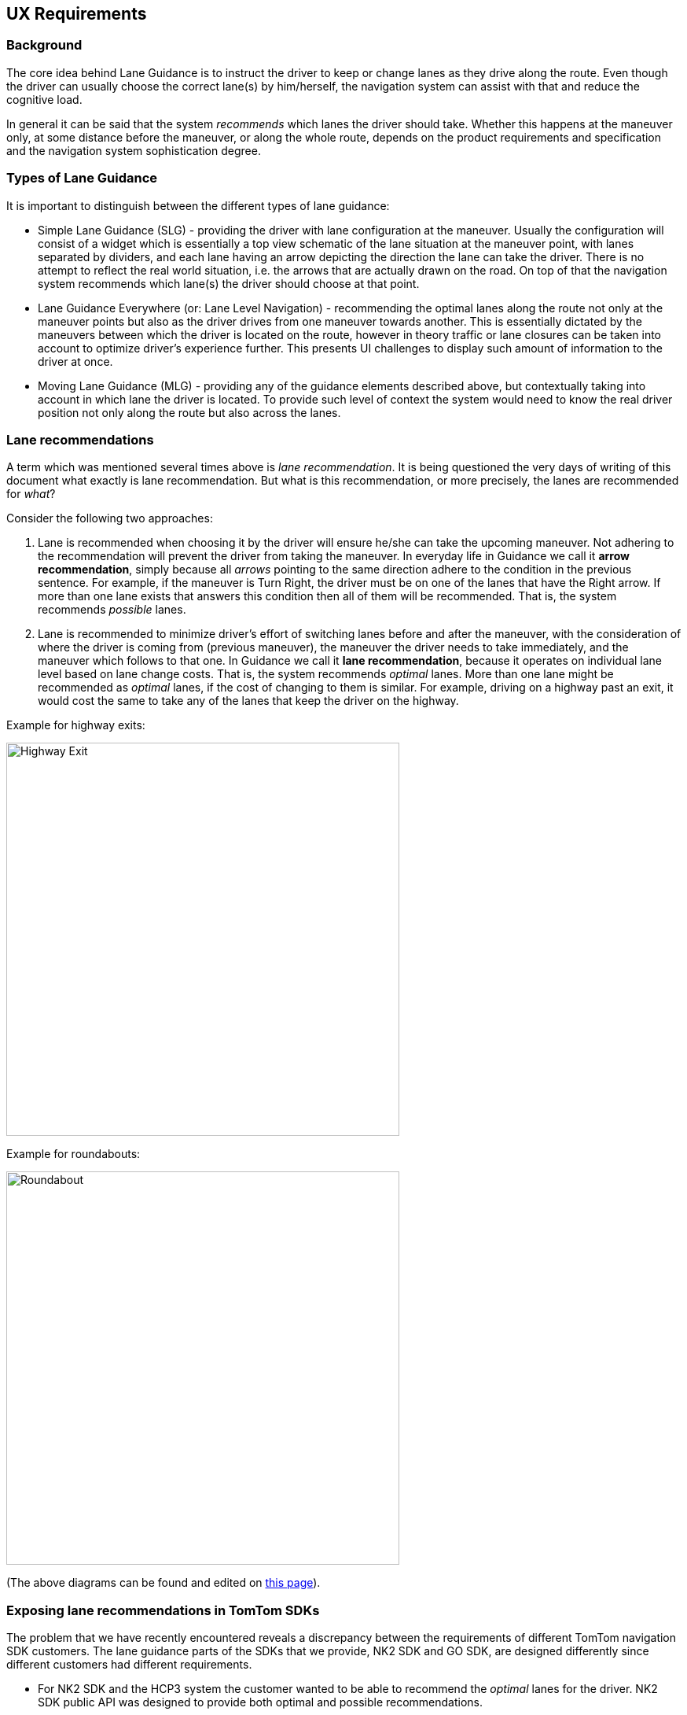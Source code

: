 // Copyright (C) 2020 TomTom NV. All rights reserved.
//
// This software is the proprietary copyright of TomTom NV and its subsidiaries and may be
// used for internal evaluation purposes or commercial use strictly subject to separate
// license agreement between you and TomTom NV. If you are the licensee, you are only permitted
// to use this software in accordance with the terms of your license agreement. If you are
// not the licensee, you are not authorized to use this software in any manner and should
// immediately return or destroy it.

[[section-ux-requirements]]

== UX Requirements

=== Background

The core idea behind Lane Guidance is to instruct the driver to keep or change lanes as they drive along the route.
Even though the driver can usually choose the correct lane(s) by him/herself, the navigation system can assist with that
and reduce the cognitive load.

In general it can be said that the system _recommends_ which lanes the driver should take.
Whether this happens at the maneuver only, at some distance before the maneuver, or along the whole route, depends on
the product requirements and specification and the navigation system sophistication degree.

=== Types of Lane Guidance

It is important to distinguish between the different types of lane guidance:

* Simple Lane Guidance (SLG) - providing the driver with lane configuration at the maneuver.
Usually the configuration will consist of a widget which is essentially a top view schematic of the lane situation at
the maneuver point, with lanes separated by dividers, and each lane having an arrow depicting the direction the lane can
take the driver.
There is no attempt to reflect the real world situation, i.e. the arrows that are actually drawn on the road.
On top of that the navigation system recommends which lane(s) the driver should choose at that point.

* Lane Guidance Everywhere (or: Lane Level Navigation) - recommending the optimal lanes along the route not only at the
maneuver points but also as the driver drives from one maneuver towards another.
This is essentially dictated by the maneuvers between which the driver is located on the route, however in theory
traffic or lane closures can be taken into account to optimize driver's experience further.
This presents UI challenges to display such amount of information to the driver at once.

* Moving Lane Guidance (MLG) - providing any of the guidance elements described above, but contextually taking into
account in which lane the driver is located.
To provide such level of context the system would need to know the real driver position not only along the route but
also across the lanes.

=== Lane recommendations

A term which was mentioned several times above is _lane recommendation_.
It is being questioned the very days of writing of this document what exactly is lane recommendation.
But what is this recommendation, or more precisely, the lanes are recommended for _what_?

Consider the following two approaches:

. Lane is recommended when choosing it by the driver will ensure he/she can take the upcoming maneuver.
Not adhering to the recommendation will prevent the driver from taking the maneuver.
In everyday life in Guidance we call it *arrow recommendation*, simply because all _arrows_ pointing to the
same direction adhere to the condition in the previous sentence.
For example, if the maneuver is Turn Right, the driver must be on one of the lanes that have the Right arrow.  If more
than one lane exists that answers this condition then all of them will be recommended.
That is, the system recommends _possible_ lanes.


. Lane is recommended to minimize driver's effort of switching lanes before and after the maneuver, with the
consideration of where the driver is coming from (previous maneuver), the maneuver the driver needs to take immediately,
and the maneuver which follows to that one.
In Guidance we call it *lane recommendation*, because it operates on individual lane level based on lane change costs.
That is, the system recommends _optimal_ lanes.
More than one lane might be recommended as _optimal_ lanes, if the cost of changing to them is similar.
For example, driving on a highway past an exit, it would cost the same to take any of the lanes that keep the driver
on the highway.

Example for highway exits:

image::images/ux_requirements_highway_exit.svg[Highway Exit,align="center",width="500"]

Example for roundabouts:

image::images/ux_requirements_roundabout.svg[Roundabout,align="center",width="500"]

(The above diagrams can be found and edited on link:https://confluence.tomtomgroup.com/x/imOEQw[this page]).

=== Exposing lane recommendations in TomTom SDKs

The problem that we have recently encountered reveals a discrepancy between the requirements of different TomTom
navigation SDK customers.
The lane guidance parts of the SDKs that we provide, NK2 SDK and GO SDK, are designed differently since different
customers had different requirements.

* For NK2 SDK and the HCP3 system the customer wanted to be able to recommend the _optimal_ lanes for the driver.
NK2 SDK public API was designed to provide both optimal and possible recommendations.
* For GO SDK and AmiGO the requirement was to recommend the _possible_ lanes for the driver.
GO SDK public API was designed to provide only the possible recommendations.

Given the data is provided in some way in the SDK, a possibility for the SDK client would be to consume both optimal and
possible recommendations, and then provide them to the driver by differentiating between them on visual and/or audio
levels.

=== Defining UX further

The question of optimal vs. possible lane recommendation remains relevant also as Lane Guidance Everywhere is being
designed.
The UX requirements for Lane Guidance are being rethought and brought together these days, while taking this question
into account and trying to answer it.
